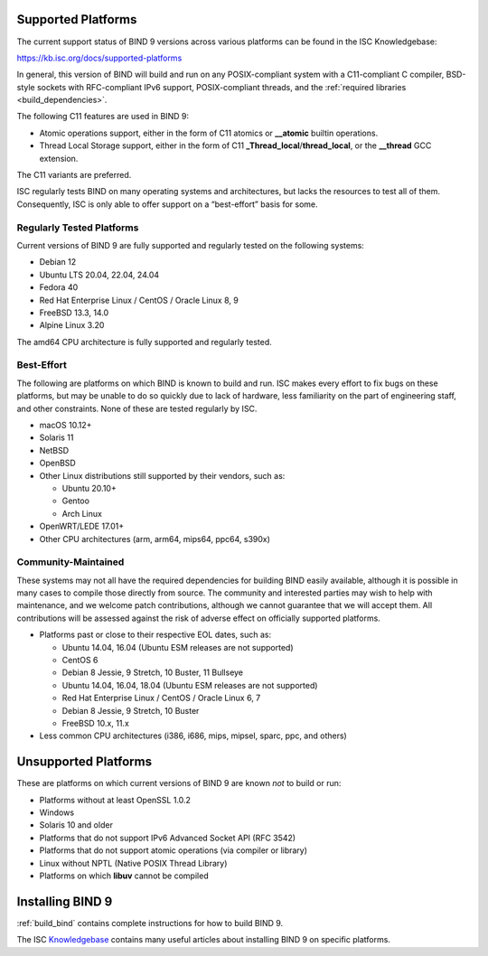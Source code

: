 .. Copyright (C) Internet Systems Consortium, Inc. ("ISC")
..
.. SPDX-License-Identifier: MPL-2.0
..
.. This Source Code Form is subject to the terms of the Mozilla Public
.. License, v. 2.0.  If a copy of the MPL was not distributed with this
.. file, you can obtain one at https://mozilla.org/MPL/2.0/.
..
.. See the COPYRIGHT file distributed with this work for additional
.. information regarding copyright ownership.

.. _supported_os:

Supported Platforms
-------------------

The current support status of BIND 9 versions across various platforms can be
found in the ISC Knowledgebase:

https://kb.isc.org/docs/supported-platforms

In general, this version of BIND will build and run on any
POSIX-compliant system with a C11-compliant C compiler, BSD-style
sockets with RFC-compliant IPv6 support, POSIX-compliant threads, and
the :ref:`required libraries <build_dependencies>`.

The following C11 features are used in BIND 9:

-  Atomic operations support, either in the form of C11 atomics or
   **__atomic** builtin operations.

-  Thread Local Storage support, either in the form of C11
   **_Thread_local**/**thread_local**, or the **__thread** GCC
   extension.

The C11 variants are preferred.

ISC regularly tests BIND on many operating systems and architectures,
but lacks the resources to test all of them. Consequently, ISC is only
able to offer support on a “best-effort” basis for some.

Regularly Tested Platforms
~~~~~~~~~~~~~~~~~~~~~~~~~~

Current versions of BIND 9 are fully supported and regularly tested on the
following systems:

-  Debian 12
-  Ubuntu LTS 20.04, 22.04, 24.04
-  Fedora 40
-  Red Hat Enterprise Linux / CentOS / Oracle Linux 8, 9
-  FreeBSD 13.3, 14.0
-  Alpine Linux 3.20

The amd64 CPU architecture is fully supported and regularly tested.

Best-Effort
~~~~~~~~~~~

The following are platforms on which BIND is known to build and run. ISC
makes every effort to fix bugs on these platforms, but may be unable to
do so quickly due to lack of hardware, less familiarity on the part of
engineering staff, and other constraints. None of these are tested
regularly by ISC.

-  macOS 10.12+
-  Solaris 11
-  NetBSD
-  OpenBSD
-  Other Linux distributions still supported by their vendors, such as:

   -  Ubuntu 20.10+
   -  Gentoo
   -  Arch Linux

-  OpenWRT/LEDE 17.01+
-  Other CPU architectures (arm, arm64, mips64, ppc64, s390x)

Community-Maintained
~~~~~~~~~~~~~~~~~~~~

These systems may not all have the required dependencies for building
BIND easily available, although it is possible in many cases to
compile those directly from source. The community and interested parties
may wish to help with maintenance, and we welcome patch contributions,
although we cannot guarantee that we will accept them. All contributions
will be assessed against the risk of adverse effect on officially
supported platforms.

-  Platforms past or close to their respective EOL dates, such as:

   -  Ubuntu 14.04, 16.04 (Ubuntu ESM releases are not supported)
   -  CentOS 6
   -  Debian 8 Jessie, 9 Stretch, 10 Buster, 11 Bullseye
   -  Ubuntu 14.04, 16.04, 18.04 (Ubuntu ESM releases are not supported)
   -  Red Hat Enterprise Linux / CentOS / Oracle Linux 6, 7
   -  Debian 8 Jessie, 9 Stretch, 10 Buster
   -  FreeBSD 10.x, 11.x

-  Less common CPU architectures (i386, i686, mips, mipsel, sparc, ppc, and others)

Unsupported Platforms
---------------------

These are platforms on which current versions of BIND 9 are known *not* to build or run:

-  Platforms without at least OpenSSL 1.0.2
-  Windows
-  Solaris 10 and older
-  Platforms that do not support IPv6 Advanced Socket API (RFC 3542)
-  Platforms that do not support atomic operations (via compiler or
   library)
-  Linux without NPTL (Native POSIX Thread Library)
-  Platforms on which **libuv** cannot be compiled

Installing BIND 9
-----------------

:ref:`build_bind` contains complete instructions for how to build BIND 9.

The ISC `Knowledgebase <https://kb.isc.org/>`_ contains many useful articles about installing
BIND 9 on specific platforms.

